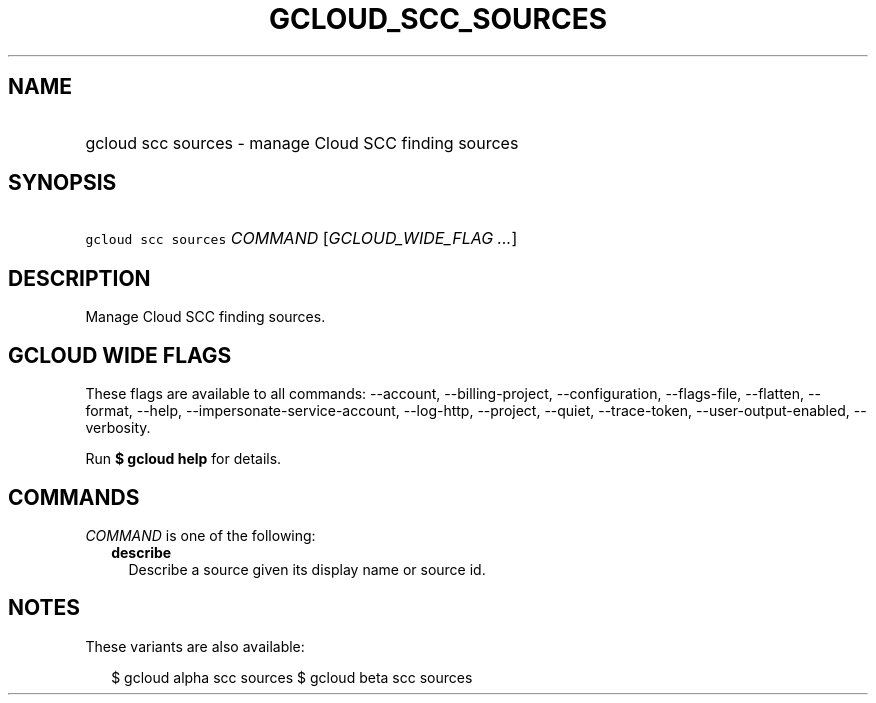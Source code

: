 
.TH "GCLOUD_SCC_SOURCES" 1



.SH "NAME"
.HP
gcloud scc sources \- manage Cloud SCC finding sources



.SH "SYNOPSIS"
.HP
\f5gcloud scc sources\fR \fICOMMAND\fR [\fIGCLOUD_WIDE_FLAG\ ...\fR]



.SH "DESCRIPTION"

Manage Cloud SCC finding sources.



.SH "GCLOUD WIDE FLAGS"

These flags are available to all commands: \-\-account, \-\-billing\-project,
\-\-configuration, \-\-flags\-file, \-\-flatten, \-\-format, \-\-help,
\-\-impersonate\-service\-account, \-\-log\-http, \-\-project, \-\-quiet,
\-\-trace\-token, \-\-user\-output\-enabled, \-\-verbosity.

Run \fB$ gcloud help\fR for details.



.SH "COMMANDS"

\f5\fICOMMAND\fR\fR is one of the following:

.RS 2m
.TP 2m
\fBdescribe\fR
Describe a source given its display name or source id.


.RE
.sp

.SH "NOTES"

These variants are also available:

.RS 2m
$ gcloud alpha scc sources
$ gcloud beta scc sources
.RE

